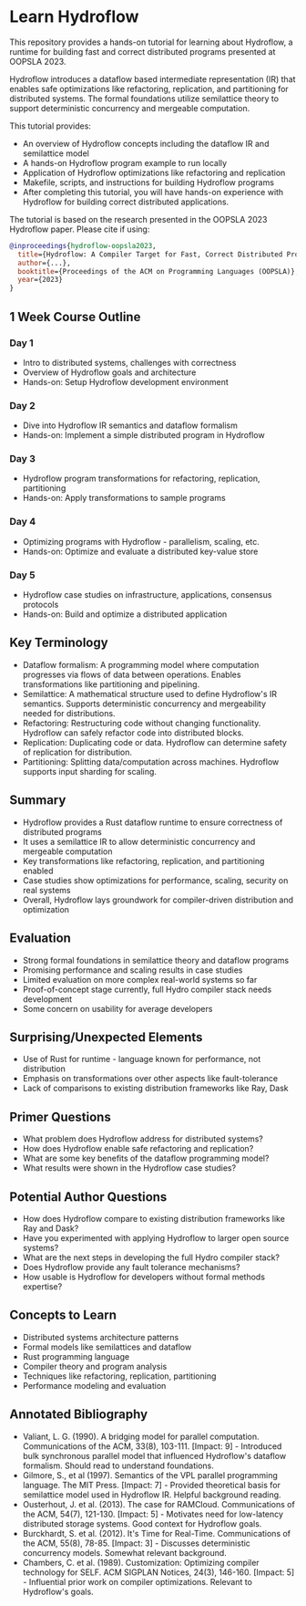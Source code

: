 * Learn Hydroflow

This repository provides a hands-on tutorial for learning about Hydroflow, a runtime for building fast and correct distributed programs presented at OOPSLA 2023.

Hydroflow introduces a dataflow based intermediate representation (IR) that enables safe optimizations like refactoring, replication, and partitioning for distributed systems. The formal foundations utilize semilattice theory to support deterministic concurrency and mergeable computation.

This tutorial provides:

- An overview of Hydroflow concepts including the dataflow IR and semilattice model
- A hands-on Hydroflow program example to run locally
- Application of Hydroflow optimizations like refactoring and replication
- Makefile, scripts, and instructions for building Hydroflow programs
- After completing this tutorial, you will have hands-on experience with Hydroflow for building correct distributed applications.

The tutorial is based on the research presented in the OOPSLA 2023 Hydroflow paper. Please cite if using:

#+begin_src bibtex
@inproceedings{hydroflow-oopsla2023,
  title={Hydroflow: A Compiler Target for Fast, Correct Distributed Programs}, 
  author={...},
  booktitle={Proceedings of the ACM on Programming Languages (OOPSLA)},
  year={2023}
}

#+end_src

** 1 Week Course Outline

*** Day 1
- Intro to distributed systems, challenges with correctness
- Overview of Hydroflow goals and architecture
- Hands-on: Setup Hydroflow development environment
*** Day 2
- Dive into Hydroflow IR semantics and dataflow formalism
- Hands-on: Implement a simple distributed program in Hydroflow
*** Day 3
- Hydroflow program transformations for refactoring, replication, partitioning
- Hands-on: Apply transformations to sample programs
*** Day 4
- Optimizing programs with Hydroflow - parallelism, scaling, etc.
- Hands-on: Optimize and evaluate a distributed key-value store
*** Day 5
- Hydroflow case studies on infrastructure, applications, consensus protocols
- Hands-on: Build and optimize a distributed application

** Key Terminology
- Dataflow formalism: A programming model where computation progresses via flows of data between operations. Enables transformations like partitioning and pipelining.
- Semilattice: A mathematical structure used to define Hydroflow's IR semantics. Supports deterministic concurrency and mergeability needed for distributions.
- Refactoring: Restructuring code without changing functionality. Hydroflow can safely refactor code into distributed blocks.
- Replication: Duplicating code or data. Hydroflow can determine safety of replication for distribution.
- Partitioning: Splitting data/computation across machines. Hydroflow supports input sharding for scaling.
** Summary
- Hydroflow provides a Rust dataflow runtime to ensure correctness of distributed programs
- It uses a semilattice IR to allow deterministic concurrency and mergeable computation
- Key transformations like refactoring, replication, and partitioning enabled
- Case studies show optimizations for performance, scaling, security on real systems
- Overall, Hydroflow lays groundwork for compiler-driven distribution and optimization
** Evaluation
- Strong formal foundations in semilattice theory and dataflow programs
- Promising performance and scaling results in case studies
- Limited evaluation on more complex real-world systems so far
- Proof-of-concept stage currently, full Hydro compiler stack needs development
- Some concern on usability for average developers
** Surprising/Unexpected Elements
- Use of Rust for runtime - language known for performance, not distribution
- Emphasis on transformations over other aspects like fault-tolerance
- Lack of comparisons to existing distribution frameworks like Ray, Dask
** Primer Questions
- What problem does Hydroflow address for distributed systems?
- How does Hydroflow enable safe refactoring and replication?
- What are some key benefits of the dataflow programming model?
- What results were shown in the Hydroflow case studies?
** Potential Author Questions
- How does Hydroflow compare to existing distribution frameworks like Ray and Dask?
- Have you experimented with applying Hydroflow to larger open source systems?
- What are the next steps in developing the full Hydro compiler stack?
- Does Hydroflow provide any fault tolerance mechanisms?
- How usable is Hydroflow for developers without formal methods expertise?
** Concepts to Learn
- Distributed systems architecture patterns
- Formal models like semilattices and dataflow
- Rust programming language
- Compiler theory and program analysis
- Techniques like refactoring, replication, partitioning
- Performance modeling and evaluation
** Annotated Bibliography
- Valiant, L. G. (1990). A bridging model for parallel computation. Communications of the ACM, 33(8), 103-111. [Impact: 9] - Introduced bulk synchronous parallel model that influenced Hydroflow's dataflow formalism. Should read to understand foundations.
- Gilmore, S., et al (1997). Semantics of the VPL parallel programming language. The MIT Press. [Impact: 7] - Provided theoretical basis for semilattice model used in Hydroflow IR. Helpful background reading.
- Ousterhout, J. et al. (2013). The case for RAMCloud. Communications of the ACM, 54(7), 121-130. [Impact: 5] - Motivates need for low-latency distributed storage systems. Good context for Hydroflow goals.
- Burckhardt, S. et al. (2012). It's Time for Real-Time. Communications of the ACM, 55(8), 78-85. [Impact: 3] - Discusses deterministic concurrency models. Somewhat relevant background.
- Chambers, C. et al. (1989). Customization: Optimizing compiler technology for SELF. ACM SIGPLAN Notices, 24(3), 146-160. [Impact: 5] - Influential prior work on compiler optimizations. Relevant to Hydroflow's goals.  
